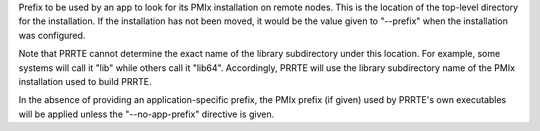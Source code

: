 .. -*- rst -*-

   Copyright (c) 2022-2025 Nanook Consulting  All rights reserved.
   Copyright (c) 2023 Jeffrey M. Squyres.  All rights reserved.

   $COPYRIGHT$

   Additional copyrights may follow

   $HEADER$

.. The following line is included so that Sphinx won't complain
   about this file not being directly included in some toctree

Prefix to be used by an app to look for its PMIx installation on remote
nodes. This is the location of the top-level directory for the installation.
If the installation has not been moved, it would be the value given to
"--prefix" when the installation was configured.

Note that PRRTE cannot determine the exact name of the library subdirectory
under this location. For example, some systems will call it "lib" while others
call it "lib64". Accordingly, PRRTE will use the library subdirectory name
of the PMIx installation used to build PRRTE.

In the absence of providing an application-specific prefix, the PMIx prefix
(if given) used by PRRTE's own executables will be applied unless the
"--no-app-prefix" directive is given.
